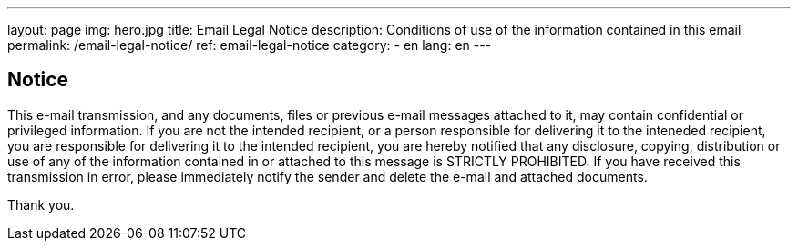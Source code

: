 ---
layout: page
img: hero.jpg
title: Email Legal Notice
description: Conditions of use of the information contained in this email
permalink: /email-legal-notice/
ref: email-legal-notice
category:
    - en
lang: en
---

## Notice

This e-mail transmission, and any documents, files or previous e-mail messages
attached to it, may contain confidential or privileged information. If you are
not the intended recipient, or a person responsible for delivering it to the
inteneded recipient, you are responsible for delivering it to the intended
recipient, you are hereby notified that any disclosure, copying, distribution
or use of any of the information contained in or attached to this message is
STRICTLY PROHIBITED. If you have received this transmission in error, please
immediately notify the sender and delete the e-mail and attached documents.

Thank you.